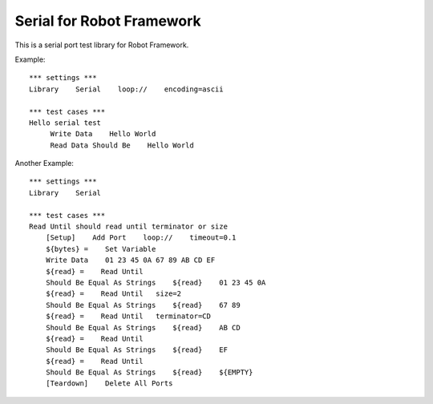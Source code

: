====================================
Serial for Robot Framework
====================================

This is a serial port test library for Robot Framework.


Example::

    *** settings ***
    Library    Serial    loop://    encoding=ascii

    *** test cases ***
    Hello serial test
         Write Data    Hello World
         Read Data Should Be    Hello World


Another Example::

    *** settings ***
    Library    Serial

    *** test cases ***
    Read Until should read until terminator or size
        [Setup]    Add Port    loop://    timeout=0.1
        ${bytes} =    Set Variable    
        Write Data    01 23 45 0A 67 89 AB CD EF
        ${read} =    Read Until
        Should Be Equal As Strings    ${read}    01 23 45 0A
        ${read} =    Read Until   size=2
        Should Be Equal As Strings    ${read}    67 89
        ${read} =    Read Until   terminator=CD
        Should Be Equal As Strings    ${read}    AB CD
        ${read} =    Read Until
        Should Be Equal As Strings    ${read}    EF
        ${read} =    Read Until
        Should Be Equal As Strings    ${read}    ${EMPTY}
        [Teardown]    Delete All Ports
